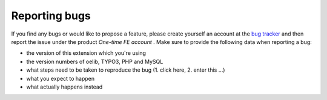 ﻿.. ==================================================
.. FOR YOUR INFORMATION
.. --------------------------------------------------
.. -*- coding: utf-8 -*- with BOM.

.. ==================================================
.. DEFINE SOME TEXTROLES
.. --------------------------------------------------
.. role::   underline
.. role::   typoscript(code)
.. role::   ts(typoscript)
   :class:  typoscript
.. role::   php(code)


Reporting bugs
^^^^^^^^^^^^^^

If you find any bugs or would like to propose a feature, please create
yourself an account at the `bug tracker
<https://bugs.oliverklee.com/>`_ and then report the issue under the
product  *One-time FE account* . Make sure to provide the following
data when reporting a bug:

- the version of this extension which you're using

- the version numbers of oelib, TYPO3, PHP and MySQL

- what steps need to be taken to reproduce the bug (1. click here, 2.
  enter this ...)

- what you expect to happen

- what actually happens instead


